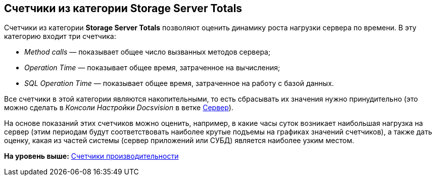 [[ariaid-title1]]
== Счетчики из категории Storage Server Totals

Счетчики из категории [.keyword]*Storage Server Totals* позволяют оценить динамику роста нагрузки сервера по времени. В эту категорию входит три счетчика:

* [.keyword .parmname]_Method calls_ — показывает общее число вызванных методов сервера;
* [.keyword .parmname]_Operation Time_ — показывает общее время, затраченное на вычисления;
* [.keyword .parmname]_SQL Operation Time_ — показывает общее время, затраченное на работу с базой данных.

Все счетчики в этой категории являются накопительными, то есть сбрасывать их значения нужно принудительно (это можно сделать в [.dfn .term]_Консоли Настройки Docsvision_ в ветке xref:Server_Settings_Server.adoc[Сервер]).

На основе показаний этих счетчиков можно оценить, например, в какие часы суток возникает наибольшая нагрузка на сервер (этим периодам будут соответствовать наиболее крутые подъемы на графиках значений счетчиков), а также дать оценку, какая из частей системы (сервер приложений или СУБД) является наиболее узким местом.

*На уровень выше:* xref:../topics/Performance_Performance_Counters.adoc[Счетчики производительности]
